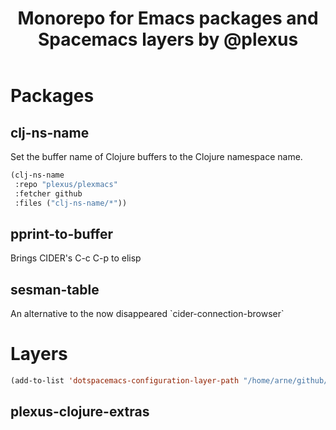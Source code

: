 #+TITLE: Monorepo for Emacs packages and Spacemacs layers by @plexus

* Packages
** clj-ns-name

Set the buffer name of Clojure buffers to the Clojure namespace name.

#+BEGIN_SRC emacs-lisp
  (clj-ns-name
   :repo "plexus/plexmacs"
   :fetcher github
   :files ("clj-ns-name/*"))
#+END_SRC

** pprint-to-buffer

Brings CIDER's C-c C-p to elisp

** sesman-table

An alternative to the now disappeared `cider-connection-browser`

* Layers

#+BEGIN_SRC emacs-lisp
  (add-to-list 'dotspacemacs-configuration-layer-path "/home/arne/github/plexmacs/layers/")
#+END_SRC



** plexus-clojure-extras
